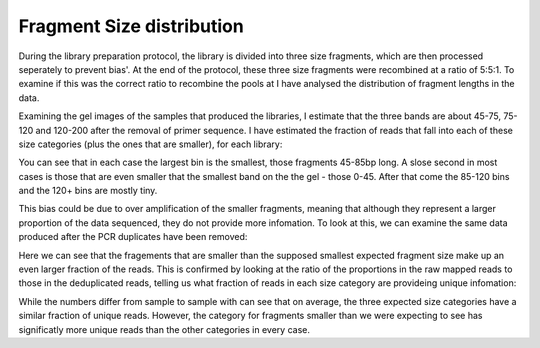 .. _fragsizeanal:

Fragment Size distribution
---------------------------

During the library preparation protocol, the library is divided into three size fragments, which are then processed seperately to prevent bias'. At the end of the protocol, these three size fragments were recombined at a ratio of 5:5:1. To examine if this was the correct ratio to recombine the pools at I have analysed the distribution of fragment lengths in the data.

Examining the gel images of the samples that produced the libraries, I estimate that the three bands are about 45-75, 75-120 and 120-200 after the removal of primer sequence. I have estimated the fraction of reads that fall into each of these size categories (plus the ones that are smaller), for each library:

.. report:: Sample_QC.MappedFragLength
   :render: r-ggplot
   :transform: melt
   :statement: aes(x=Track, y=Data/sum(Data), fill=Slice) + geom_bar(position="fill", stat="identity") + ylab("Fraction of reads") + scale_fill_discrete(name="Length bin (bp)") + coord_flip() + theme_bw()

   Distribution of fragment sizes of the raw reads mapped on the genome

You can see that in each case the largest bin is the smallest, those fragments 45-85bp long. A slose second in most cases is those that are even smaller that the smallest band on the the gel - those 0-45. After that come the 85-120 bins and the 120+ bins are mostly tiny. 

This bias could be due to over amplification of the smaller fragments, meaning that although they represent a larger proportion of the data sequenced, they do not provide more infomation. To look at this, we can examine the same data produced after the PCR duplicates have been removed:

.. report:: Sample_QC.DedupedFragLengths
   :render: r-ggplot
   :transform: melt
   :statement: aes(x=Track, y=Data/sum(Data), fill=Slice) + geom_bar(position="fill", stat="identity") + ylab("Fraction of reads") + scale_fill_discrete(name="Length bin (bp)") + coord_flip() + theme_bw()

Here we can see that the fragements that are smaller than the supposed smallest expected fragment size make up an even larger fraction of the reads. This is confirmed by looking at the ratio of the proportions in the raw mapped reads to those in the deduplicated reads, telling us what fraction of reads in each size category are provideing unique infomation:

.. report:: Sample_QC.LengthDedupedRatios
   :render: interleaved-bar-plot
   

   Percent of reads unique after deduplication for each size category

While the numbers differ from sample to sample with can see that on average, the three expected size categories have a similar fraction of unique reads. However, the category for fragments smaller than we were expecting to see has significatly more unique reads than the other categories in every case.

